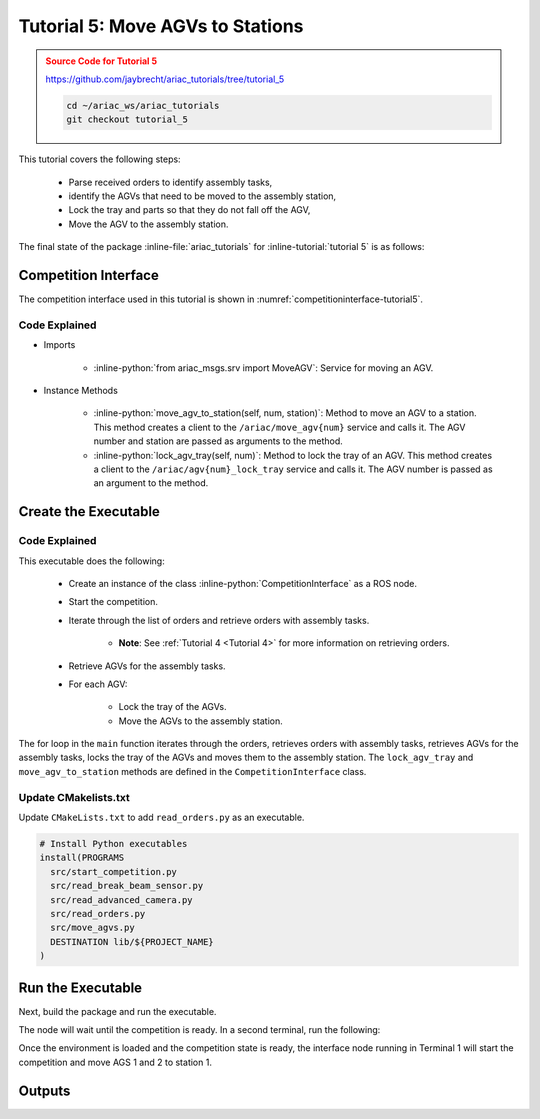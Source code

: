 .. _TUTORIAL_5:

.. only:: builder_html or readthedocs

.. role:: inline-python(code)
    :language: python

.. role:: inline-file(file)

.. role:: inline-tutorial(file)

.. role:: inline-bash(code)
    :language: bash

=========================================================
Tutorial 5: Move AGVs to Stations
=========================================================

.. admonition:: Source Code for Tutorial 5
  :class: attention
  :name: tutorial_5
  
  `https://github.com/jaybrecht/ariac_tutorials/tree/tutorial_5 <https://github.com/jaybrecht/ariac_tutorials/tree/tutorial_5>`_ 

  .. code-block:: bash
    
        cd ~/ariac_ws/ariac_tutorials
        git checkout tutorial_5


This tutorial covers the following steps:

  - Parse received orders to identify assembly tasks, 
  - identify the AGVs that need to be moved to the assembly station,
  - Lock the tray and parts so that they do not fall off the AGV,
  - Move the AGV to the assembly station.

The final state of the package :inline-file:`ariac_tutorials` for :inline-tutorial:`tutorial 5` is as follows:

.. code-block:: text
    :emphasize-lines: 15
    :class: no-copybutton
    
    ariac_tutorials
    ├── CMakeLists.txt
    ├── package.xml
    ├── config
    │   └── sensors.yaml
    ├── ariac_tutorials
    │   ├── __init__.py
    │   ├── utils.py
    │   └── competition_interface.py
    └── nodes
        ├── tutorial_1.py
        ├── tutorial_2.py
        ├── tutorial_3.py
        ├── tutorial_4.py
        └── tutorial_5.py






Competition Interface
--------------------------------

The competition interface used in this tutorial is shown in :numref:`competitioninterface-tutorial5`.

.. code-block:: python
    :caption: competition_interface.py
    :name: competitioninterface-tutorial5
    :linenos:

    #!/usr/bin/env python3

    import rclpy
    from rclpy.node import Node
    from rclpy.parameter import Parameter

    from ariac_msgs.msg import (
        CompetitionState as CompetitionStateMsg,
        Part as PartMsg,
        Order as OrderMsg,
        AssemblyPart as AssemblyPartMsg,
        AssemblyTask as AssemblyTaskMsg,
        AGVStatus as AGVStatusMsg,
    )

    from std_srvs.srv import Trigger
    from ariac_msgs.srv import MoveAGV

    from ariac_tutorials.utils import (
        KittingTask,
        Order,
        KittingPart,
        AssemblyTask,
        CombinedTask
    )


    class CompetitionInterface(Node):
        '''
        Class for a competition interface node.

        Args:
            Node (rclpy.node.Node): Parent class for ROS nodes

        Raises:
            KeyboardInterrupt: Exception raised when the user uses Ctrl+C to kill a process
        '''

        _part_colors = {
            PartMsg.RED: 'red',
            PartMsg.BLUE: 'blue',
            PartMsg.GREEN: 'green',
            PartMsg.ORANGE: 'orange',
            PartMsg.PURPLE: 'purple',
        }

        _part_colors_emoji = {
            PartMsg.RED: '🟥',
            PartMsg.BLUE: '🟦',
            PartMsg.GREEN: '🟩',
            PartMsg.ORANGE: '🟧',
            PartMsg.PURPLE: '🟪',
        }

        '''Dictionary for converting PartColor constants to strings'''

        _part_types = {
            PartMsg.BATTERY: 'battery',
            PartMsg.PUMP: 'pump',
            PartMsg.REGULATOR: 'regulator',
            PartMsg.SENSOR: 'sensor',
        }
        '''Dictionary for converting PartType constants to strings'''

        _competition_states = {
            CompetitionStateMsg.IDLE: 'idle',
            CompetitionStateMsg.READY: 'ready',
            CompetitionStateMsg.STARTED: 'started',
            CompetitionStateMsg.ORDER_ANNOUNCEMENTS_DONE: 'order_announcements_done',
            CompetitionStateMsg.ENDED: 'ended',
        }
        '''Dictionary for converting CompetitionState constants to strings'''

        _destinations = {
            AGVStatusMsg.KITTING: 'kitting station',
            AGVStatusMsg.ASSEMBLY_FRONT: 'front assembly station',
            AGVStatusMsg.ASSEMBLY_BACK: 'back assembly station',
            AGVStatusMsg.WAREHOUSE: 'warehouse',
        }
        '''Dictionary for converting AGVDestination constants to strings'''

        _stations = {
            AssemblyTaskMsg.AS1: "assembly station 1",
            AssemblyTaskMsg.AS2: "assembly station 2",
            AssemblyTaskMsg.AS3: "assembly station 3",
            AssemblyTaskMsg.AS4: "assembly station 4",
        }
        '''Dictionary for converting AssemblyTaskMsg constants to strings'''

        def __init__(self):
            super().__init__('competition_interface')

            sim_time = Parameter(
                "use_sim_time",
                rclpy.Parameter.Type.BOOL,
                True
            )

            self.set_parameters([sim_time])

            # Service client for starting the competition
            self._start_competition_client = self.create_client(Trigger, '/ariac/start_competition')

            # Subscriber to the competition state topic
            self._competition_state_sub = self.create_subscription(
                CompetitionStateMsg,
                '/ariac/competition_state',
                self._competition_state_cb,
                10)

            # Store the state of the competition
            self._competition_state: CompetitionStateMsg = None

            # Subscriber to the order topic
            self._orders_sub = self.create_subscription(OrderMsg, '/ariac/orders', self._orders_cb, 10)
            # List of orders
            self._orders = []
            # Flag for parsing incoming orders
            self._parse_incoming_order = False

        @property
        def parse_incoming_order(self):
            '''Property for the parse_incoming_order flag.'''
            return self._parse_incoming_order

        @parse_incoming_order.setter
        def parse_incoming_order(self, value: bool):
            self._parse_incoming_order = value

        def _competition_state_cb(self, msg: CompetitionStateMsg):
            '''Callback for the topic /ariac/competition_state

            Arguments:
                msg -- CompetitionState message
            '''
            # Log if competition state has changed
            if self._competition_state != msg.competition_state:
                self.get_logger().info(
                    f'Competition state is: {CompetitionInterface._competition_states[msg.competition_state]}',
                    throttle_duration_sec=1.0)
            self._competition_state = msg.competition_state

        def _orders_cb(self, msg: OrderMsg):
            '''Callback for the topic /ariac/orders

            Arguments:
                msg (OrderMsg) -- Order message
            '''
            order = Order(msg)
            self._orders.append(order)
            if self._parse_incoming_order:
                self.get_logger().info(self.parse_order(order))

        def start_competition(self):
            '''Function to start the competition.
            '''
            self.get_logger().info('Waiting for competition to be ready')

            if self._competition_state == CompetitionStateMsg.STARTED:
                return
            # Wait for competition to be ready
            while self._competition_state != CompetitionStateMsg.READY:
                try:
                    rclpy.spin_once(self)
                except KeyboardInterrupt:
                    return

            self.get_logger().info('Competition is ready. Starting...')

            # Call ROS service to start competition
            while not self._start_competition_client.wait_for_service(timeout_sec=1.0):
                self.get_logger().info('Waiting for /ariac/start_competition to be available...')

            # Create trigger request and call starter service
            request = Trigger.Request()
            future = self._start_competition_client.call_async(request)

            # Wait until the service call is completed
            rclpy.spin_until_future_complete(self, future)

            if future.result().success:
                self.get_logger().info('Started competition.')
            else:
                self.get_logger().info('Unable to start competition')

        def _parse_kitting_task(self, kitting_task: KittingTask):
            '''
            Parses a KittingTask object and returns a string representation.

            Args:
                kitting_task (KittingTask): KittingTask object to parse

            Returns:
                str: String representation of the KittingTask object
            '''
            output = 'Type: Kitting\n'
            output += '==========================\n'
            output += f'AGV: {kitting_task.agv_number}\n'
            output += f'Destination: {CompetitionInterface._destinations[kitting_task.destination]}\n'
            output += f'Tray ID: {kitting_task.tray_id}\n'
            output += 'Products:\n'
            output += '==========================\n'

            quadrants = {1: "Quadrant 1: -",
                        2: "Quadrant 2: -",
                        3: "Quadrant 3: -",
                        4: "Quadrant 4: -"}

            for i in range(1, 5):
                product: KittingPart
                for product in kitting_task.parts:
                    if i == product.quadrant:
                        part_color = CompetitionInterface._part_colors[product.part.color].capitalize()
                        part_color_emoji = CompetitionInterface._part_colors_emoji[product.part.color]
                        part_type = CompetitionInterface._part_types[product.part.type].capitalize()
                        quadrants[i] = f'Quadrant {i}: {part_color_emoji} {part_color} {part_type}'
            output += f'\t{quadrants[1]}\n'
            output += f'\t{quadrants[2]}\n'
            output += f'\t{quadrants[3]}\n'
            output += f'\t{quadrants[4]}\n'

            return output

        def _parse_assembly_task(self, assembly_task: AssemblyTask):
            '''
            Parses an AssemblyTask object and returns a string representation.

            Args:
                assembly_task (AssemblyTask): AssemblyTask object to parse

            Returns:
                str: String representation of the AssemblyTask object
            '''
            output = 'Type: Assembly\n'
            output += '==========================\n'
            if len(assembly_task.agv_numbers) == 1:
                output += f'AGV: {assembly_task.agv_number[0]}\n'
            elif len(assembly_task.agv_numbers) == 2:
                output += f'AGV(s): [{assembly_task.agv_numbers[0]}, {assembly_task.agv_numbers[1]}]\n'
            output += f'Assembly station: {self._destinations[assembly_task.station].title()}\n'
            output += 'Products:\n'
            output += '==========================\n'

            product: AssemblyPartMsg
            for product in assembly_task.parts:
                part_color = CompetitionInterface._part_colors[product.part.color].capitalize()
                part_color_emoji = CompetitionInterface._part_colors_emoji[product.part.color]
                part_type = CompetitionInterface._part_types[product.part.type].capitalize()
                assembled_pose_position = product.assembled_pose.pose.position
                assembled_pose_orientation = product.assembled_pose.pose.orientation
                install_direction = product.install_direction
                position = f'x: {assembled_pose_position.x}\n\t\ty: {assembled_pose_position.y}\n\t\tz: {assembled_pose_position.z}'
                orientation = f'x: {assembled_pose_orientation.x}\n\t\ty: {assembled_pose_orientation.y}\n\t\tz: {assembled_pose_orientation.z}\n\t\tw: {assembled_pose_orientation.w}'
                output += f'\tPart: {part_color_emoji} {part_color} {part_type}\n'
                output += '\tPosition:\n'
                output += f'\t\t{position}\n'
                output += '\tOrientation:\n'
                output += f'\t\t{orientation}\n'
                output += f'\tInstall direction: [{install_direction.x}, {install_direction.y}, {install_direction.z}]\n\n'

            return output

        def _parse_combined_task(self, combined_task: CombinedTask):
            '''
            Parses a CombinedTask object and returns a string representation.

            Args:
                combined_task (CombinedTask): CombinedTask object to parse

            Returns:
                str: String representation of the CombinedTask object
            '''

            output = 'Type: Combined\n'
            output += '==========================\n'
            output += f'Assembly station: {self._destinations[combined_task.station].title()}\n'
            output += 'Products:\n'
            output += '==========================\n'

            product: AssemblyPartMsg
            for product in combined_task.parts:
                part_color = CompetitionInterface._part_colors[product.part.color].capitalize()
                part_color_emoji = CompetitionInterface._part_colors_emoji[product.part.color]
                part_type = CompetitionInterface._part_types[product.part.type].capitalize()
                assembled_pose_position = product.assembled_pose.pose.position
                assembled_pose_orientation = product.assembled_pose.pose.orientation
                install_direction = product.install_direction
                position = f'x: {assembled_pose_position.x}\n\t\ty: {assembled_pose_position.y}\n\t\tz: {assembled_pose_position.z}'
                orientation = f'x: {assembled_pose_orientation.x}\n\t\ty: {assembled_pose_orientation.y}\n\t\tz: {assembled_pose_orientation.z}\n\t\tw: {assembled_pose_orientation.w}'
                output += f'\tPart: {part_color_emoji} {part_color} {part_type}\n'
                output += '\tPosition:\n'
                output += f'\t\t{position}\n'
                output += '\tOrientation:\n'
                output += f'\t\t{orientation}\n'
                output += f'\tInstall direction: [{install_direction.x}, {install_direction.y}, {install_direction.z}]\n\n'

            return output

        def parse_order(self, order: Order):
            '''Parse an order message and return a string representation.

            Args:
                order (Order) -- Order message

            Returns:
                String representation of the order message
            '''
            output = '\n\n==========================\n'
            output += f'Received Order: {order.order_id}\n'
            output += f'Priority: {order.order_priority}\n'

            if order.order_type == OrderMsg.KITTING:
                output += self._parse_kitting_task(order.order_task)
            elif order.order_type == OrderMsg.ASSEMBLY:
                output += self._parse_assembly_task(order.order_task)
            elif order.order_type == OrderMsg.COMBINED:
                output += self._parse_combined_task(order.order_task)
            else:
                output += 'Type: Unknown\n'
            return output
        
        def lock_agv_tray(self, num):
            '''
            Lock the tray of an AGV and parts on the tray. This will prevent tray and parts from moving during transport.

            Args:
                num (int):  AGV number

            Raises:
                KeyboardInterrupt: Exception raised when the user presses Ctrl+C
            '''        
            
            # Create a client to send a request to the `/ariac/agv{num}_lock_tray` service
            tray_locker = self.create_client(
                Trigger,
                f'/ariac/agv{num}_lock_tray'
            )

            # Build the request
            request = Trigger.Request()
            # Send the request
            future = tray_locker.call_async(request)

            # Wait for the response
            try:
                rclpy.spin_until_future_complete(self, future)
            except KeyboardInterrupt as kb_error:
                raise KeyboardInterrupt from kb_error

            # Check the response
            if future.result().success:
                self.get_logger().info(f'Locked AGV{num}\'s tray')
            else:
                self.get_logger().warn('Unable to lock tray')

        def move_agv_to_station(self, num, station):
            '''
            Move an AGV to an assembly station.

            Args:
                num (int): AGV number
                station (int): Assembly station number

            Raises:
                KeyboardInterrupt: Exception raised when the user presses Ctrl+C
            '''        
            
            # Create a client to send a request to the `/ariac/move_agv` service.
            mover = self.create_client(
                MoveAGV,
                f'/ariac/move_agv{num}')

            # Create a request object.
            request = MoveAGV.Request()

            # Set the request location.
            if station in [AssemblyTaskMsg.AS1, AssemblyTaskMsg.AS3]:
                request.location = MoveAGV.Request.ASSEMBLY_FRONT
            else:
                request.location = MoveAGV.Request.ASSEMBLY_BACK

            # Send the request.
            future = mover.call_async(request)

            # Wait for the server to respond.
            try:
                rclpy.spin_until_future_complete(self, future)
            except KeyboardInterrupt as kb_error:
                raise KeyboardInterrupt from kb_error

            # Check the result of the service call.
            if future.result().success:
                self.get_logger().info(f'Moved AGV{num} to {self._stations[station]}')
            else:
                self.get_logger().warn(future.result().message)




Code Explained
^^^^^^^^^^^^^^^^^^^^^^^

- Imports

    - :inline-python:`from ariac_msgs.srv import MoveAGV`: Service for moving an AGV.


- Instance Methods

    - :inline-python:`move_agv_to_station(self, num, station)`: Method to move an AGV to a station. This method creates a client to the ``/ariac/move_agv{num}`` service and calls it. The AGV number and station are passed as arguments to the method.
    - :inline-python:`lock_agv_tray(self, num)`: Method to lock the tray of an AGV. This method creates a client to the ``/ariac/agv{num}_lock_tray`` service and calls it. The AGV number is passed as an argument to the method.


Create the Executable
--------------------------------

.. code-block:: python
    :caption: tutorial_5.py
    
    #!/usr/bin/env python3

    import rclpy
    from ariac_msgs.msg import Order as OrderMsg
    from ariac_tutorials.competition_interface import CompetitionInterface


    def main(args=None):
        rclpy.init(args=args)
        interface = CompetitionInterface()
        interface.start_competition()

        while not interface.orders:
            try:
                rclpy.spin_once(interface)
            except KeyboardInterrupt:
                break

        for order in interface.orders:
            if order.order_type == OrderMsg.ASSEMBLY:
                for agv in order.order_task.agv_numbers:
                    interface.lock_agv_tray(agv)
                    interface.move_agv_to_station(agv, order.order_task.station)

        interface.destroy_node()
        rclpy.shutdown()


    if __name__ == '__main__':
        main()

Code Explained
^^^^^^^^^^^^^^^^^^^^^^^

This executable does the following:

    - Create an instance of the class :inline-python:`CompetitionInterface` as a ROS node.
    - Start the competition.
    - Iterate through the list of orders and retrieve orders with assembly tasks.

        - **Note**: See :ref:`Tutorial 4 <Tutorial 4>` for more information on retrieving orders.

    - Retrieve AGVs for the assembly tasks.
    - For each AGV:
    
        - Lock the tray of the AGVs.
        - Move the AGVs to the assembly station.


The for loop in the ``main`` function iterates through the orders, retrieves orders with assembly tasks, retrieves AGVs for the assembly tasks, locks the tray of the AGVs and moves them to the assembly station. The ``lock_agv_tray`` and ``move_agv_to_station`` methods are defined in the ``CompetitionInterface`` class.

Update CMakelists.txt
^^^^^^^^^^^^^^^^^^^^^^

Update ``CMakeLists.txt`` to add ``read_orders.py`` as an executable.

.. code-block:: cmake

  # Install Python executables
  install(PROGRAMS
    src/start_competition.py
    src/read_break_beam_sensor.py
    src/read_advanced_camera.py
    src/read_orders.py
    src/move_agvs.py
    DESTINATION lib/${PROJECT_NAME}
  )


Run the Executable
--------------------------------

Next, build the package and run the executable.


.. code-block:: bash
    :caption: Terminal 1

    cd ~/ariac_ws
    colcon build
    . install/setup.bash
    ros2 run competition_tutorials move_agvs.py


The node will wait until the competition is ready. In a second terminal, run the following:

.. code-block:: bash
    :caption: Terminal 2

    cd ~/ariac_ws
    . install/setup.bash
    ros2 launch ariac_gazebo ariac.launch.py competitor_pkg:=ariac_tutorials trial_name:=tutorial


Once the environment is loaded and the competition state is ready, the interface node running in Terminal 1 will start the competition and move AGS 1 and 2 to station 1.

Outputs
--------------------------------


.. code-block:: text
    :caption: Terminal outputs
    
    [INFO] [1679043864.680244149] [competition_interface]: Waiting for competition to be ready
    [INFO] [1679043864.681023755] [competition_interface]: Competition state is: ready
    [INFO] [1679043864.681309010] [competition_interface]: Competition is ready. Starting...
    [INFO] [1679043864.683703043] [competition_interface]: Started competition.
    [INFO] [1679043864.692431248] [competition_interface]: Locked AGV1's tray
    [INFO] [1679043871.798302676] [competition_interface]: Moved AGV1 to assembly station 1
    [INFO] [1679043871.799515938] [competition_interface]: Locked AGV2's tray
    [INFO] [1679043878.443151905] [competition_interface]: Moved AGV2 to assembly station 1


